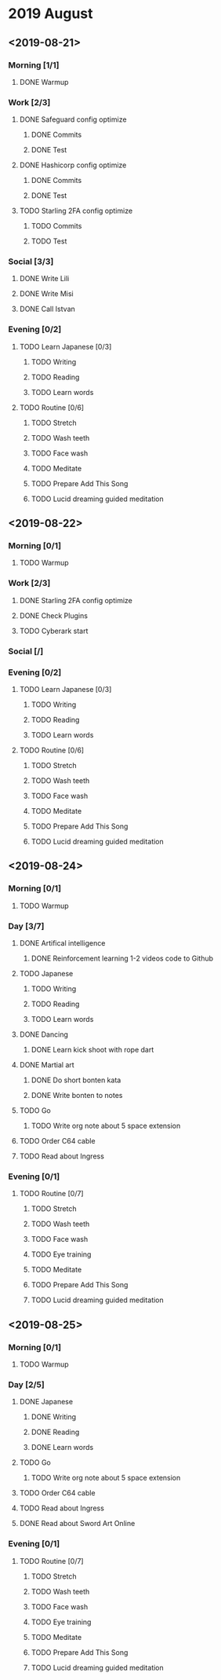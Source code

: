 * 2019 August
** <2019-08-21>
*** Morning [1/1]
**** DONE Warmup
*** Work [2/3]
**** DONE Safeguard config optimize
***** DONE Commits
***** DONE Test
**** DONE Hashicorp config optimize
***** DONE Commits
***** DONE Test
**** TODO Starling 2FA config optimize
***** TODO Commits
***** TODO Test
*** Social [3/3]
**** DONE Write Lili
**** DONE Write Misi
**** DONE Call Istvan
*** Evening [0/2]
**** TODO Learn Japanese [0/3]
***** TODO Writing
***** TODO Reading
***** TODO Learn words
**** TODO Routine [0/6]
***** TODO Stretch
***** TODO Wash teeth
***** TODO Face wash
***** TODO Meditate
***** TODO Prepare Add This Song
***** TODO Lucid dreaming guided meditation
** <2019-08-22>
*** Morning [0/1]
**** TODO Warmup
*** Work [2/3]
**** DONE Starling 2FA config optimize
**** DONE Check Plugins
**** TODO Cyberark start
*** Social [/]
*** Evening [0/2]
**** TODO Learn Japanese [0/3]
***** TODO Writing
***** TODO Reading
***** TODO Learn words
**** TODO Routine [0/6]
***** TODO Stretch
***** TODO Wash teeth
***** TODO Face wash
***** TODO Meditate
***** TODO Prepare Add This Song
***** TODO Lucid dreaming guided meditation
** <2019-08-24>
*** Morning [0/1]
**** TODO Warmup
*** Day [3/7]
**** DONE Artifical intelligence
***** DONE Reinforcement learning 1-2 videos code to Github
**** TODO Japanese
***** TODO Writing
***** TODO Reading
***** TODO Learn words
**** DONE Dancing
***** DONE Learn kick shoot with rope dart
**** DONE Martial art
***** DONE Do short bonten kata
***** DONE Write bonten to notes
**** TODO Go
***** TODO Write org note about 5 space extension
**** TODO Order C64 cable
**** TODO Read about Ingress
*** Evening [0/1]
**** TODO Routine [0/7]
***** TODO Stretch
***** TODO Wash teeth
***** TODO Face wash
***** TODO Eye training
***** TODO Meditate
***** TODO Prepare Add This Song
***** TODO Lucid dreaming guided meditation
** <2019-08-25>
*** Morning [0/1]
**** TODO Warmup
*** Day [2/5]
**** DONE Japanese
***** DONE Writing
***** DONE Reading
***** DONE Learn words
**** TODO Go
***** TODO Write org note about 5 space extension
**** TODO Order C64 cable
**** TODO Read about Ingress
**** DONE Read about Sword Art Online
*** Evening [0/1]
**** TODO Routine [0/7]
***** TODO Stretch
***** TODO Wash teeth
***** TODO Face wash
***** TODO Eye training
***** TODO Meditate
***** TODO Prepare Add This Song
***** TODO Lucid dreaming guided meditation
 
